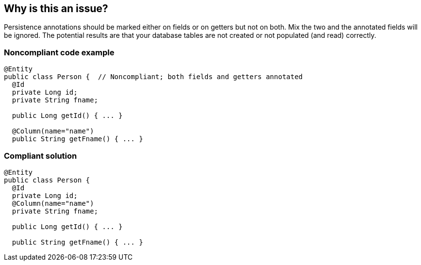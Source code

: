 == Why is this an issue?

Persistence annotations should be marked either on fields or on getters but not on both. Mix the two and the annotated fields will be ignored. The potential results are that your database tables are not created or not populated (and read) correctly.


=== Noncompliant code example

[source,java]
----
@Entity
public class Person {  // Noncompliant; both fields and getters annotated
  @Id
  private Long id;
  private String fname;

  public Long getId() { ... }

  @Column(name="name")
  public String getFname() { ... }
----


=== Compliant solution

[source,java]
----
@Entity
public class Person {
  @Id
  private Long id;
  @Column(name="name")
  private String fname;

  public Long getId() { ... }

  public String getFname() { ... }
----

ifdef::env-github,rspecator-view[]

'''
== Implementation Specification
(visible only on this page)

=== Message

This class has n fields and m getters annotated for persistence.


endif::env-github,rspecator-view[]
